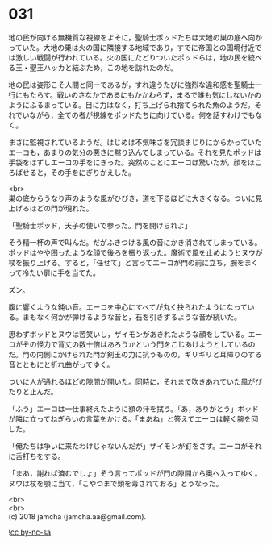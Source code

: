 #+OPTIONS: toc:nil
#+OPTIONS: \n:t

* 031

  地の民が向ける無機質な視線をよそに，聖騎士ポッドたちは大地の巣の底へ向かっていた。大地の巣は火の国に隣接する地域であり，すでに帝国との国境付近では激しい戦闘が行われている。火の国にたどりついたポッドらは，地の民を統べる王・聖王ハッカと結ぶため，この地を訪れたのだ。

  地の民は姿形こそ人間と同一であるが，すれ違うたびに強烈な違和感を聖騎士一行にもたらす。戦いのさなかであるにもかかわらず，まるで誰も気にしないかのようにふるまっている。目に力はなく，打ち上げられ捨てられた魚のようだ。それでいながら，全ての者が視線をポッドたちに向けている。何を話すわけでもなく。

  まさに監視されているようだ。はじめは不気味さを冗談まじりにからかっていたエーコも，あまりの気分の悪さに黙り込んでしまっている。それを見たポッドは手袋をはずしエーコの手をにぎった。突然のことにエーコは驚いたが，顔をほころばせると，その手をにぎりかえした。

  <br>
  巣の底からうなり声のような風がひびき，道を下るほどに大きくなる。ついに見上げるほどの門が現れた。

  「聖騎士ポッド，天子の使いで参った。門を開けられよ」

  そう精一杯の声で叫んだ。だがふきつける風の音にかき消されてしまっている。ポッドはやや困ったような顔で後ろを振り返った。魔術で風を止めようとヌウが杖を振り上げる。すると，「任せて」と言ってエーコが門の前に立ち，腕をまくって冷たい扉に手を当てた。

  ズン。

  腹に響くような鈍い音。エーコを中心にすべてが丸く抉られたようになっている。まもなく何かが弾けるような音と，石を引きずるような音が続いた。

  思わずポッドとヌウは苦笑いし，ザイモンがあきれたような顔をしている。エーコがその怪力で背丈の数十倍はあろうかという門をこじあけようとしているのだ。門の内側にかけられた閂が剣王の力に抗うものの，ギリギリと耳障りのする音とともにと折れ曲がってゆく。

  ついに人が通れるほどの隙間が開いた。同時に，それまで吹きあれていた風がぴたりと止んだ。

  「ふう」エーコは一仕事終えたように額の汗を拭う。「あ，ありがとう」ポッドが隣に立ってねぎらいの言葉をかける。「まあね」と答えてエーコは軽く腕を回した。

  「俺たちは争いに来たわけじゃないんだが」ザイモンが釘をさす。エーコがそれに舌打ちをする。

  「まあ，謝れば済むでしょ」そう言ってポッドが門の隙間から奥へ入ってゆく。ヌウは杖を顎に当て，「こやつまで頭を毒されておる」とうなった。

  <br>
  <br>
  (c) 2018 jamcha (jamcha.aa@gmail.com).

  ![[https://i.creativecommons.org/l/by-nc-sa/4.0/88x31.png][cc by-nc-sa]]
